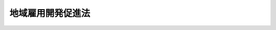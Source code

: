 .. _S62HO023:

==================
地域雇用開発促進法
==================

.. raw:: html
    
    
    <b>地域雇用開発促進法<br>
    （昭和六十二年三月三十一日法律第二十三号）</b><br><br><div align="right">最終改正：平成二三年八月三〇日法律第一〇五号</div><br><a name="0000000000000000000000000000000000000000000000000000000000000000000000000000000"></a>
    <br>
    　<a href="#1000000000001000000000000000000000000000000000000000000000000000000000000000000" target="data">第一章　総則（第一条―第三条）</a>
    <br>
    　<a href="#1000000000002000000000000000000000000000000000000000000000000000000000000000000" target="data">第二章　地域雇用開発指針及び地域雇用開発計画等（第四条―第六条）</a>
    <br>
    　<a href="#1000000000003000000000000000000000000000000000000000000000000000000000000000000" target="data">第三章　雇用開発促進地域に係る地域雇用開発のための措置（第七条―第九条）</a>
    <br>
    　<a href="#1000000000004000000000000000000000000000000000000000000000000000000000000000000" target="data">第四章　自発雇用創造地域に係る地域雇用開発のための措置（第十条―第十四条）</a>
    <br>
    　<a href="#1000000000005000000000000000000000000000000000000000000000000000000000000000000" target="data">第五章　雑則（第十五条―第十九条）</a>
    <br>
    　<a href="#1000000000006000000000000000000000000000000000000000000000000000000000000000000" target="data">第六章　罰則（第二十条―第二十三条）</a>
    <br>
    　<a href="#5000000000000000000000000000000000000000000000000000000000000000000000000000000" target="data">附則</a>
    <br><p>　　　<b><a name="1000000000001000000000000000000000000000000000000000000000000000000000000000000">第一章　総則</a>
    </b>
    </p><p>
    </p><div class="arttitle"><a name="1000000000000000000000000000000000000000000000000100000000000000000000000000000">（目的）</a>
    </div><div class="item"><b>第一条</b>
    <a name="1000000000000000000000000000000000000000000000000100000000001000000000000000000"></a>
    　この法律は、雇用機会が不足している地域内に居住する労働者に関し、当該地域の関係者の自主性及び自立性を尊重しつつ、就職の促進その他の地域雇用開発のための措置を講じ、もつて当該労働者の職業の安定に資することを目的とする。
    </div>
    
    <p>
    </p><div class="arttitle"><a name="1000000000000000000000000000000000000000000000000200000000000000000000000000000">（定義）</a>
    </div><div class="item"><b>第二条</b>
    <a name="1000000000000000000000000000000000000000000000000200000000001000000000000000000"></a>
    　この法律において「地域雇用開発」とは、求職者の総数に比し雇用機会が不足している地域について第三章及び第四章に定める措置を講ずることにより、地域的な雇用構造の改善を図ることをいう。
    </div>
    <div class="item"><b><a name="1000000000000000000000000000000000000000000000000200000000002000000000000000000">２</a>
    </b>
    　この法律において「雇用開発促進地域」とは、次に掲げる要件に該当する地域をいう。
    <div class="number"><b><a name="1000000000000000000000000000000000000000000000000200000000002000000001000000000">一</a>
    </b>
    　自然的経済的社会的条件からみて一体である地域であること。
    </div>
    <div class="number"><b><a name="1000000000000000000000000000000000000000000000000200000000002000000002000000000">二</a>
    </b>
    　その地域内に居住する労働者（十五歳以上の者に限る。）その他の就業の意思及び能力を有する者として厚生労働省令で定める者の総数に対する当該地域内に居住する求職者の数の割合が相当程度に高く、かつ、当該求職者の総数に比し著しく雇用機会が不足しているため、当該求職者がその地域内において就職することが著しく困難な状況にあること。
    </div>
    <div class="number"><b><a name="1000000000000000000000000000000000000000000000000200000000002000000003000000000">三</a>
    </b>
    　前号に該当する状態が相当期間にわたり継続することが見込まれるものとして厚生労働省令で定める状態にあること。
    </div>
    <div class="number"><b><a name="1000000000000000000000000000000000000000000000000200000000002000000004000000000">四</a>
    </b>
    　その地域内に居住する求職者に関し第三章に定める地域雇用開発のための措置を講ずる必要があると認められること。
    </div>
    </div>
    <div class="item"><b><a name="1000000000000000000000000000000000000000000000000200000000003000000000000000000">３</a>
    </b>
    　この法律において「自発雇用創造地域」とは、次に掲げる要件に該当する地域をいう。
    <div class="number"><b><a name="1000000000000000000000000000000000000000000000000200000000003000000001000000000">一</a>
    </b>
    　一又は二以上の市町村（特別区を含む。以下同じ。）の区域であること。
    </div>
    <div class="number"><b><a name="1000000000000000000000000000000000000000000000000200000000003000000002000000000">二</a>
    </b>
    　その地域内に居住する求職者の総数に比し相当程度に雇用機会が不足しているため、当該求職者がその地域内において就職することが困難な状況にあること。
    </div>
    <div class="number"><b><a name="1000000000000000000000000000000000000000000000000200000000003000000003000000000">三</a>
    </b>
    　前号に該当する状態が相当期間にわたり継続することが見込まれるものとして厚生労働省令で定める状態にあること。
    </div>
    <div class="number"><b><a name="1000000000000000000000000000000000000000000000000200000000003000000004000000000">四</a>
    </b>
    　その地域内の市町村、当該地域をその区域に含む都道府県、当該地域の事業主団体その他の地域の関係者が、その地域の特性を生かして重点的に雇用機会の創出を図る事業の分野及び当該分野における創意工夫を生かした雇用機会の創出（以下「雇用の創造」という。）の方策について検討するための協議会を設置しており、かつ、当該市町村が雇用の創造に資する措置を自ら講じ、又は講ずることとしていること。
    </div>
    <div class="number"><b><a name="1000000000000000000000000000000000000000000000000200000000003000000005000000000">五</a>
    </b>
    　その地域内に居住する求職者に関し第四章に定める地域雇用開発のための措置を講ずる必要があると認められること。
    </div>
    </div>
    
    <p>
    </p><div class="arttitle"><a name="1000000000000000000000000000000000000000000000000300000000000000000000000000000">（責務）</a>
    </div><div class="item"><b>第三条</b>
    <a name="1000000000000000000000000000000000000000000000000300000000001000000000000000000"></a>
    　国は事項について定めるものとする。
    </div>
    <div class="item"><b><a name="1000000000000000000000000000000000000000000000000400000000003000000000000000000">３</a>
    </b>
    　厚生労働大臣は、地域雇用開発指針を策定しようとするときは、関係行政機関の長と協議するものとする。
    </div>
    <div class="item"><b><a name="1000000000000000000000000000000000000000000000000400000000004000000000000000000">４</a>
    </b>
    　厚生労働大臣は、地域雇用開発指針を策定したときは、遅滞なく、これを公表するものとする。
    </div>
    <div class="item"><b><a name="1000000000000000000000000000000000000000000000000400000000005000000000000000000">５</a>
    </b>
    　前二項の規定は、地域雇用開発指針の変更について準用する。
    </div>
    
    <p>
    </p><div class="arttitle"><a name="1000000000000000000000000000000000000000000000000500000000000000000000000000000">（地域雇用開発計画）</a>
    </div><div class="item"><b>第五条</b>
    <a name="1000000000000000000000000000000000000000000000000500000000001000000000000000000"></a>
    　都道府県は、地域雇用開発指針に基づき、当該都道府県内の地域であつて雇用開発促進地域に該当すると認められるものについて、当該地域に係る地域雇用開発の促進に関する計画（以下「地域雇用開発計画」という。）を策定し、厚生労働大臣に協議し、その同意を求めることができる。
    </div>
    <div class="item"><b><a name="1000000000000000000000000000000000000000000000000500000000002000000000000000000">２</a>
    </b>
    　地域雇用開発計画においては、次に掲げる事項を定めるものとする。
    <div class="number"><b><a name="1000000000000000000000000000000000000000000000000500000000002000000001000000000">一</a>
    </b>
    　雇用開発促進地域の区域
    </div>
    <div class="number"><b><a name="1000000000000000000000000000000000000000000000000500000000002000000002000000000">二</a>
    </b>
    　雇用開発促進地域の地域雇用開発を促進するための方策に関する事項（当該雇用開発促進地域内において行うべき第七条の規定に基づく助成及び援助に関する事項を含む。） 
    </div>
    <div class="number"><b><a name="1000000000000000000000000000000000000000000000000500000000002000000003000000000">三</a>
    </b>
    　計画期間
    </div>
    </div>
    <div class="item"><b><a name="1000000000000000000000000000000000000000000000000500000000003000000000000000000">３</a>
    </b>
    　地域雇用開発計画においては、前項各号に掲げる事項のほか、次に掲げる事項を定めるよう努めるものとする。
    <div class="number"><b><a name="1000000000000000000000000000000000000000000000000500000000003000000001000000000">一</a>
    </b>
    　雇用開発促進地域における労働力の需給状況その他雇用の動向に関する事項
    </div>
    <div class="number"><b><a name="1000000000000000000000000000000000000000000000000500000000003000000002000000000">二</a>
    </b>
    　雇用開発促進地域の地域雇用開発の目標に関する事項
    </div>
    </div>
    <div class="item"><b><a name="1000000000000000000000000000000000000000000000000500000000004000000000000000000">４</a>
    </b>
    　都道府県知事は、地域雇用開発計画の案を作成するに当たつては、あらかじめ、関係市町村長の意見を聴くものとする。
    </div>
    <div class="item"><b><a name="1000000000000000000000000000000000000000000000000500000000005000000000000000000">５</a>
    </b>
    　厚生労働大臣は、地域雇用開発計画が次の各号のいずれにも該当するものであると認めるときは、その同意をするものとする。
    <div class="number"><b><a name="1000000000000000000000000000000000000000000000000500000000005000000001000000000">一</a>
    </b>
    　その地域雇用開発計画に係る地域が雇用開発促進地域に該当し、かつ、地域雇用開発指針に適合するものであること。
    </div>
    <div class="number"><b><a name="1000000000000000000000000000000000000000000000000500000000005000000002000000000">二</a>
    </b>
    　第二項第二号及び第三号に掲げる事項が地域雇用開発指針に適合するものであること。
    </div>
    <div class="number"><b><a name="1000000000000000000000000000000000000000000000000500000000005000000003000000000">三</a>
    </b>
    　その他地域雇用開発指針に照らして適切なものであること。
    </div>
    </div>
    <div class="item"><b><a name="1000000000000000000000000000000000000000000000000500000%E3%81%AB%E6%8E%B2%E3%81%92%E3%82%8B%E5%8C%BA%E5%9F%9F%E3%82%92%E7%AE%A1%E8%BD%84%E3%81%99%E3%82%8B%E9%83%BD%E9%81%93%E5%BA%9C%E7%9C%8C%E5%8A%B4%E5%83%8D%E5%B1%80%E3%81%AB%E7%BD%AE%E3%81%8B%E3%82%8C%E3%82%8B%E6%94%BF%E4%BB%A4%E3%81%A7%E5%AE%9A%E3%82%81%E3%82%8B%E5%AF%A9%E8%AD%B0%E4%BC%9A%E3%81%AE%E6%84%8F%E8%A6%8B%E3%82%92%E8%81%B4%E3%81%8B%E3%81%AA%E3%81%91%E3%82%8C%E3%81%B0%E3%81%AA%E3%82%89%E3%81%AA%E3%81%84%E3%80%82%0A&lt;/DIV&gt;%0A&lt;DIV%20class=" item><b><a name="1000000000000000000000000000000000000000000000000500000000007000000000000000000">７</a>
    </b>
    　都道府県は、地域雇用開発計画が第五項の規定による同意を得たときは、遅滞なく、これを公表しなければならない。
    </a></b></div>
    <div class="item"><b><a name="1000000000000000000000000000000000000000000000000500000000008000000000000000000">８</a>
    </b>
    　都道府県は、第五項の規定による同意を得た地域雇用開発計画を変更しようとするときは、厚生労働大臣に協議し、その同意を得なければならない。
    </div>
    <div class="item"><b><a name="1000000000000000000000000000000000000000000000000500000000009000000000000000000">９</a>
    </b>
    　第四項から第七項までの規定は、前項の場合について準用する。
    </div>
    
    <p>
    </p><div class="arttitle"><a name="1000000000000000000000000000000000000000000000000600000000000000000000000000000">（地域雇用創造計画）</a>
    </div><div class="item"><b>第六条</b>
    <a name="1000000000000000000000000000000000000000000000000600000000001000000000000000000"></a>
    　市町村は単独で又は共同して、都道府県は当該都道府県の区域内の市町村と共同して、地域雇用開発指針に基づき、当該市町村の区域又は当該都道府県の区域内の市町村の区域であつて、自発雇用創造地域に該当すると認められるものについて、当該区域に係る地域雇用開発の促進に関する計画（以下「地域雇用創造計画」という。）を策定し、厚生労働大臣に協議し、その同意を求めることができる。
    </div>
    <div class="item"><b><a name="1000000000000000000000000000000000000000000000000600000000002000000000000000000">２</a>
    </b>
    　地域雇用創造計画においては、次に掲げる事項を定めるものとする。
    <div class="number"><b><a name="1000000000000000000000000000000000000000000000000600000000002000000001000000000">一</a>
    </b>
    　自発雇用創造地域の区域
    </div>
    <div class="number"><b><a name="1000000000000000000000000000000000000000000000000600000000002000000002000000000">二</a>
    </b>
    　自発雇用創造地域の特性を生かして重点的に雇用機会の創出を図る事業の分野（第十二条第一項において「地域重点分野」という。）に関する事項
    </div>
    <div class="number"><b><a name="1000000000000000000000000000000000000000000000000600000000002000000003000000000">三</a>
    </b>
    　自発雇用創造地域における雇用の創造に資する方策その他当該自発雇用創造地域の地域雇用開発を促進するための方策に関する事項
    </div>
    <div class="number"><b><a name="1000000000000000000000000000000000000000000000000600000000002000000004000000000">四</a>
    </b>
    　計画期間
    </div>
    <div class="number"><b><a name="1000000000000000000000000000000000000000000000000600000000002000000005000000000">五</a>
    </b>
    　第二条第三項第四号に規定する協議会（以下「地域雇用創造協議会」という。）を構成する事業協同組合する。
    </div>
    <div class="item"><b><a name="1000000000000000000000000000000000000000000000000600000000005000000000000000000">５</a>
    </b>
    　厚生労働大臣は、地域雇用創造計画が次の各号のいずれにも該当するものであると認めるときは、その同意をするものとする。
    <div class="number"><b><a name="1000000000000000000000000000000000000000000000000600000000005000000001000000000">一</a>
    </b>
    　その地域雇用創造計画に係る地域が自発雇用創造地域に該当し、かつ、地域雇用開発指針に適合するものであること。
    </div>
    <div class="number"><b><a name="1000000000000000000000000000000000000000000000000600000000005000000002000000000">二</a>
    </b>
    　第二項第二号から第五号までに掲げる事項が地域雇用開発指針に適合するものであること。
    </div>
    <div class="number"><b><a name="1000000000000000000000000000000000000000000000000600000000005000000003000000000">三</a>
    </b>
    　その他地域雇用開発指針に照らして適切なものであること。
    </div>
    </div>
    <div class="item"><b><a name="1000000000000000000000000000000000000000000000000600000000006000000000000000000">６</a>
    </b>
    　厚生労働大臣は、前項の規定による同意をしようとするときは、あらかじめ、関係行政機関の長に協議するとともに、第二項第一号に掲げる区域を管轄する都道府県労働局に置かれる政令で定める審議会の意見を聴かなければならない。
    </div>
    <div class="item"><b><a name="1000000000000000000000000000000000000000000000000600000000007000000000000000000">７</a>
    </b>
    　市町村又は都道府県は、地域雇用創造計画が第五項の規定による同意を得たときは、遅滞なく、これを公表しなければならない。
    </div>
    <div class="item"><b><a name="1000000000000000000000000000000000000000000000000600000000008000000000000000000">８</a>
    </b>
    　市町村又は都道府県は、第五項の規定による同意を得た地域雇用創造計画を変更しようとするときは、厚生労働大臣に協議し、その同意を得なければならない。
    </div>
    <div class="item"><b><a name="1000000000000000000000000000000000000000000000000600000000009000000000000000000">９</a>
    </b>
    　第四項から第七項までの規定は、前項の場合について準用する。
    </div>
    
    
    <p>　　　<b><a name="1000000000003000000000000000000000000000000000000000000000000000000000000000000">第三章　雇用開発促進地域に係る地域雇用開発のための措置</a>
    </b>
    </p><p>
    </p><div class="arttitle"><a name="1000000000000000000000000000000000000000000000000700000000000000000000000000000">（地域雇用開発のための助成及び援助）</a>
    </div><div class="item"><b>第七条</b>
    <a name="1000000000000000000000000000000000000000000000000700000000001000000000000000000"></a>
    　政府は、第五条第五項の規定による同意を得た地域雇用開発計画（同条第八項の規定による変更の同意があつたときは、その変更後のもの。以下この条において同じ。）に係る雇用開発促進地域（以下「同意雇用開発促進地域」という。）における地域雇用開発を促進するため、当該地域雇用開発計画で定められた同意雇用開発促進地域内において行うべき助成及び援助に関する事項の内容に応じ、当該同意雇用開発促進地域内において事業所を設置し、又は整備して当該同意雇用開発促進地域内に居住する求職者を雇い入れる事業主、当該雇い入れた者について職業に必要な技能及びこれに関する知識を習得させるための教育訓練を実施する事業主その他の厚生労働省令で定める事業主に対して、<a href="/cgi-bin/idxrefer.cgi?H_FILE=%8f%ba%8e%6c%8b%e3%96%40%88%ea%88%ea%98%5a&amp;REF_NAME=%8c%d9%97%70%95%db%8c%af%96%40&amp;ANCHOR_F=&amp;ANCHOR_T=" target="inyo">雇用保険法</a>
    （昭和四十九年法律第百十六号）<a href="/cgi-bin/idxrefer.cgi?H_FILE=%8f%ba%8e%6c%8b%e3%96%40%88%ea%88%ea%98%5a&amp;REF_NAME=%91%e6%98%5a%8f%5c%93%f1%8f%f0&amp;ANCHOR_F=1000000000000000000000000000000000000000000000006200000000000000000000000000000&amp;ANCHOR_T=1000000000000000000000000000000000000000000000006200000000000000000000000000000#1000000000000000000000000000000000000000000000006200000000000000000000000000000" target="inyo">第六十二条</a>
    の雇用安定事業又は<a href="/cgi-bin/idxrefer.cgi?H_FILE=%8f%ba%8e%6c%8b%e3%96%40%88%ea%88%ea%98%5a&amp;REF_NAME=%93%af%96%40%91%e6%98%5a%8f%5c%8e%4f%8f%f0&amp;ANCHOR_F=1000000000000000000000000000000000000000000000006300000000000000000000000000000&amp;ANCHOR_T=1000000000000000000000000000000000000000000000006300000000000000000000000000000#1000000000000000000000000000000000000000000000006300000000000000000000000000000" target="inyo">同法第六十三条</a>
    の能力開発事業として、必要な助成及び援助を行うものとする。
    </div>
    
    <p>
    </p><div class="arttitle"><a name="1000000000000000000000000000000000000000000000000800000000000000000000000000000">（職業訓練の実施）</a>
    </div><div class="item"><b>第八条</b>
    <a name="1000000000000000000000000000000000000000000000000800000000001000000000000000000"></a>
    　国及び独立行政法人高齢・障害・求職者雇用支援機構は、同意雇用開発促進地域内に居住する求職者に対して迅速かつ効果的な職業訓練を実施するため、訓練時期、訓練期間、職業訓練に係る職種、委託訓練等について特別の措置を講ずるものとする。
    </div>
    <div class="item"><b><a name="1000000000000000000000000000000000000000000000000800000000002000000000000000000">２</a>
    </b>
    　国は、都道府県が前項の措置に相当する措置を講ずることを奨励するため、当該措置を講ずる都道府県に対して、必要な助成及び援助を行うように努めるものとする。
    </div>
    
    <p>
    </p><div class="arttitle"><a name="1000000000000000000000000000000000000000000000000900000000000000000000000000000">（職業紹介等の実施）</a>
    </div><div class="item"><b>第九条</b>
    <a name="1000000000000000000000000000000000000000000000000900000000001000000000000000000"></a>
    　公共職業安定所は、同意雇用開発促進地域内に居住する求職者の速やかな就職を容易にするため、雇用情報の提供、求人の開拓、職業指導及び就職のあつせんを行う等必要な措置を講ずるものとする。
    </div>
    
    
    <p>　　　<b><a name="1000000000004000000000000000000000000000000000000000000000000000000000000000000">第四章　自発雇用創造地域に係る地域雇用開発のための措置</a>
    </b>
    </p><p>
    </p><div class="arttitle"><a name="1000000000000000000000000000000000000000000000001000000000000000000000000000000">（地域雇用開発のための事業）</a>
    </div><div class="item"><b>第十条</b>
    <a name="1000000000000000000000000000000000000000000000001000000000001000000000000000000"></a>
    　政府は、第六条第五項の規定による同意を得た地域雇用創造計画（同条第八項の規定による変更の同意があつたときは、その変更後のもの。以下「同意地域雇用創造計画」という。）に係る自発雇用創造地域（以下「同意自発雇用創造地域」という。）における地域雇用開発を促進するため、当該同意地域雇用創造計画に係る地域雇用創造協議会からの提案に係る事業が当該同意自発雇用創造地域内に居住する求職者に対する当該同意自発雇用創造地域内に所在する事業所に係る求人に関する情報の提供又は就職に必要な知識及び技能を習得させるための講習の実施その他の厚生労働省令で定める事業に該当する場合であつて、厚生労働大臣が当該同意自発雇用創造地域における雇用の創造に資するために適当であると認めるものであるときは、当該事業を<a href="/cgi-bin/idxrefer.cgi?H_FILE=%8f%ba%8e%6c%8b%e3%96%40%88%ea%88%ea%98%5a&amp;REF_NAME=%8c%d9%97%70%95%db%8c%af%96%40%91%e6%98%5a%8f%5c%93%f1%8f%f0&amp;ANCHOR_F=1000000000000000000000000000000000000000000000006200000000000000000000000000000&amp;ANCHOR_T=1000000000000000000000000000000000000000000000006200000000000000000000000000000#1000000000000000000000000000000000000000000000006200000000000000000000000000000" target="inyo">雇用保険法第六十二条</a>
    の雇用安定事業又は<a href="/cgi-bin/idxrefer.cgi?H_FILE=%8f%ba%8e%6c%8b%e3%96%40%88%ea%88%ea%98%5a&amp;REF_NAME=%93%af%96%40%91%e6%98%5a%8f%5c%8e%4f%8f%f0&amp;ANCHOR_F=1000000000000000000000000000000000000000000000006300000000000000000000000000000&amp;ANCHOR_T=1000000000000000000000000000000000000000000000006300000000000000000000000000000#1000000000000000000000000000000000000000000000006300000000000000000000000000000" target="inyo">同法第六十三条</a>
    の能力開発事業として行うものとする。
    </div>
    <div class="item"><b><a name="1000000000000000000000000000000000000000000000001000000000002000000000000000000">２</a>
    </b>
    　政府は、厚生労働省令で定めるところにより、前項に規定する事業の全部又は一部を当該地域雇用創造協議会又は当該同意自発雇用創造地域において雇用の創造に資する事業を行う団体（当該地域雇用創造協議会の提案に係る団体であつて、厚生労働省令で定める要件に該当するものに限る。）に委託することができる。
    </div>
    
    <p>
    </p><div class="arttitle"><a name="1000000000000000000000000000000000000000000000001100000000000000000000000000000">（準用）</a>
    </div><div class="item"><b>第十一条</b>
    <a name="1000000000000000000000000000000000000000000000001100000000001000000000000000000"></a>
    　第八条及び第九条の規定は、同意自発雇用創造地域内に居住する求職者について準用する。
    </div>
    
    <p>
    </p><div class="arttitle"><a name="1000000000000000000000000000000000000000000000001200000000000000000000000000000">（委託募集の特例）</a>
    </div><div class="item"><b>第十二条</b>
    <a name="1000000000000000000000000000000000000000000000001200000000001000000000000000000"></a>
    　地域中小企業団体の構成員である中小企業者が、当該地域中小企業団体をして当該同意自発雇用創造地域における地域重点分野に属する事業に係る職業に必要な高度の技能及びこれに関する知識を有する労働者の募集を行わせようとする場合において、当該地域中小企業団体が同意地域雇用創造計画に従つて当該募集に従事しようとするときは、<a href="/cgi-bin/idxrefer.cgi?H_FILE=%8f%ba%93%f1%93%f1%96%40%88%ea%8e%6c%88%ea&amp;REF_NAME=%90%45%8b%c6%88%c0%92%e8%96%40&amp;ANCHOR_F=&amp;ANCHOR_T=" target="inyo">職業安定法</a>
    （昭和二十二年法律第百四十一号）<a href="/cgi-bin/idxrefer.cgi?H_FILE=%8f%ba%93%f1%93%f1%96%40%88%ea%8e%6c%88%ea&amp;REF_NAME=%91%e6%8e%4f%8f%5c%98%5a%8f%f0%91%e6%88%ea%8d%80&amp;ANCHOR_F=1000000000000000000000000000000000000000000000003600000000001000000000000000000&amp;ANCHOR_T=1000000000000000000000000000000000000000000000003600000000001000000000000000000#1000000000000000000000000000000000000000000000003600000000001000000000000000000" target="inyo">第三十六条第一項</a>
    及び<a href="/cgi-bin/idxrefer.cgi?H_FILE=%8f%ba%93%f1%93%f1%96%40%88%ea%8e%6c%88%ea&amp;REF_NAME=%91%e6%8e%4f%8d%80&amp;ANCHOR_F=1000000000000000000000000000000000000000000000003600000000003000000000000000000&amp;ANCHOR_T=1000000000000000000000000000000000000000000000003600000000003000000000000000000#1000000000000000000000000000000000000000000000003600000000003000000000000000000" target="inyo">第三項</a>
    の規定は、当該構成員である中小企業者については、適用しない。
    </div>
    <div class="item"><b><a name="1000000000000000000000000000000000000000000000001200000000002000000000000000000">２</a>
    </b>
    　この条及び次条において、次の各号に掲げる用語の意義は、当該各号に定めるところによる。
    <div class="number"><b><a name="1000000000000000000000000000000000000000000000001200000000002000000001000000000">一</a>
    </b>
    　中小企業者　<a href="/cgi-bin/idxrefer.cgi?H_FILE=%95%bd%8e%4f%96%40%8c%dc%8e%b5&amp;REF_NAME=%92%86%8f%ac%8a%e9%8b%c6%82%c9%82%a8%82%af%82%e9%98%4a%93%ad%97%cd%82%cc%8a%6d%95%db%8b%79%82%d1%97%c7%8d%44%82%c8%8c%d9%97%70%82%cc%8b%40%89%ef%82%cc%91%6e%8f%6f%82%cc%82%bd%82%df%82%cc%8c%d9%97%70%8a%c7%97%9d%82%cc%89%fc%91%50%82%cc%91%a3%90%69%82%c9%8a%d6%82%b7%82%e9%96%40%97%a5&amp;ANCHOR_F=&amp;ANCHOR_T=" target="inyo">中小企業における労働力の確保及び良好な雇用の機会の創出のための雇用管理の改善の促進に関する法律</a>
    （平成三年法律第五十七号）<a href="/cgi-bin/idxrefer.cgi?H_FILE=%95%bd%8e%4f%96%40%8c%dc%8e%b5&amp;REF_NAME=%91%e6%93%f1%8f%f0%91%e6%88%ea%8d%80&amp;ANCHOR_F=1000000000000000000000000000000000000000000000000200000000001000000000000000000&amp;ANCHOR_T=1000000000000000000000000000000000000000000000000200000000001000000000000000000#1000000000000000000000000000000000000000000000000200000000001000000000000000000" target="inyo">第二条第一項</a>
    に規定する中小企業者をいう。
    </div>
    <div class="number"><b><a name="1000000000000000000000000000000000000000000000001200000000002000000002000000000">二</a>
    </b>
    　地域中小企業団体　地域雇用創造協議会を構成する事業協同組合等であつて、第六条第二項第五号の規定により同意地域雇用創造計画で定められたものをいう。
    </div>
    </div>
    <div class="item"><b><a name="1000000000000000000000000000000000000000000000001200000000003000000000000000000">３</a>
    </b>
    　第一項の地域中小企業団体は、当該募集に従事しようとするときは、厚生労働省令で定めるところにより、募集時期、募集人員、募集地域その他の労働者の募集に関する事項で厚生労働省令で定めるものを厚生労働大臣に届け出なければならない。
    </div>
    <div class="item"><b><a name="1000000000000000000000000000000000000000000000001200000000004000000000000000000">４</a>
    </b>
    　<a href="/cgi-bin/idxrefer.cgi?H_FILE=%8f%ba%93%f1%93%f1%96%40%88%ea%8e%6c%88%ea&amp;REF_NAME=%90%45%8b%c6%88%c0%92%e8%96%40%91%e6%8e%4f%8f%5c%8e%b5%8f%f0%91%e6%93%f1%8d%80&amp;ANCHOR_F=1000000000000000000000000000000000000000000000003700000000002000000000000000000&amp;ANCHOR_T=1000000000000000000000000000000000000000000000003700000000002000000000000000000#1000000000000000000000000000000000000000000000003700000000002000000000000000000" target="inyo">職業安定法第三十七条第二項</a>
    の規定は前項の規定による届出があつた場合について、<a href="/cgi-bin/idxrefer.cgi?H_FILE=%8f%ba%93%f1%93%f1%96%40%88%ea%8e%6c%88%ea&amp;REF_NAME=%93%af%96%40%91%e6%8c%dc%8f%f0%82%cc%8e%4f%91%e6%88%ea%8d%80&amp;ANCHOR_F=1000000000000000000000000000000000000000000000000500300000001000000000000000000&amp;ANCHOR_T=1000000000000000000000000000000000000000000000000500300000001000000000000000000#1000000000000000000000000000000000000000000000000500300000001000000000000000000" target="inyo">同法第五条の三第一項</a>
    及び<a href="/cgi-bin/idxrefer.cgi?H_FILE=%8f%ba%93%f1%93%f1%96%40%88%ea%8e%6c%88%ea&amp;REF_NAME=%91%e6%8e%4f%8d%80&amp;ANCHOR_F=1000000000000000000000000000000000000000000000000500300000003000000000000000000&amp;ANCHOR_T=1000000000000000000000000000000000000000000000000500300000003000000000000000000#1000000000000000000000000000000000000000000000000500300000003000000000000000000" target="inyo">第三項</a>
    、第五条の四、第三十九条、第四十一条第二項、第四十八条の三、第四十八条の四、第五十条第一項及び第二項並びに第五十一条の二の規定は前項の規定による届出をして労働者の募集に従事する者について、<a href="/cgi-bin/idxrefer.cgi?H_FILE=%8f%ba%93%f1%93%f1%96%40%88%ea%8e%6c%88%ea&amp;REF_NAME=%93%af%96%40%91%e6%8e%6c%8f%5c%8f%f0&amp;ANCHOR_F=1000000000000000000000000000000000000000000000004000000000000000000000000000000&amp;ANCHOR_T=1000000000000000000000000000000000000000000000004000000000000000000000000000000#1000000000000000000000000000000000000000000000004000000000000000000000000000000" target="inyo">同法第四十条</a>
    の規定は同項の規定による届出をして労働者の募集に従事する者に対する報酬の供与について、<a href="/cgi-bin/idxrefer.cgi?H_FILE=%8f%ba%93%f1%93%f1%96%40%88%ea%8e%6c%88%ea&amp;REF_NAME=%93%af%96%40%91%e6%8c%dc%8f%5c%8f%f0%91%e6%8e%4f%8d%80&amp;ANCHOR_F=1000000000000000000000000000000000000000000000005000000000003000000000000000000&amp;ANCHOR_T=1000000000000000000000000000000000000000000000005000000000003000000000000000000#1000000000000000000000000000000000000000000000005000000000003000000000000000000" target="inyo">同法第五十条第三項</a>
    及び<a href="/cgi-bin/idxrefer.cgi?H_FILE=%8f%ba%93%f1%93%f1%96%40%88%ea%8e%6c%88%ea&amp;REF_NAME=%91%e6%8e%6c%8d%80&amp;ANCHOR_F=1000000000000000000000000000000000000000000000005000000000004000000000000000000&amp;ANCHOR_T=1000000000000000000000000000000000000000000000005000000000004000000000000000000#1000000000000000000000000000000000000000000000005000000000004000000000000000000" target="inyo">第四項</a>
    の規定は<a href="/cgi-bin/idxrefer.cgi?H_FILE=%8f%ba%93%f1%93%f1%96%40%88%ea%8e%6c%88%ea&amp;REF_NAME=%82%b1%82%cc%8d%80&amp;ANCHOR_F=1000000000000000000000000000000000000000000000005000000000004000000000000000000&amp;ANCHOR_T=1000000000000000000000000000000000000000000000005000000000004000000000000000000#1000000000000000000000000000000000000000000000005000000000004000000000000000000" target="inyo">この項</a>
    において準用する<a href="/cgi-bin/idxrefer.cgi?H_FILE=%8f%ba%93%f1%93%f1%96%40%88%ea%8e%6c%88%ea&amp;REF_NAME=%93%af%8f%f0%91%e6%93%f1%8d%80&amp;ANCHOR_F=1000000000000000000000000000000000000000000000005000000000002000000000000000000&amp;ANCHOR_T=1000000000000000000000000000000000000000000000005000000000002000000000000000000#1000000000000000000000000000000000000000000000005000000000002000000000000000000" target="inyo">同条第二項</a>
    に規定する職権を行う場合について準用する。この場合において、<a href="/cgi-bin/idxrefer.cgi?H_FILE=%8f%ba%93%f1%93%f1%96%40%88%ea%8e%6c%88%ea&amp;REF_NAME=%93%af%96%40%91%e6%8e%4f%8f%5c%8e%b5%8f%f0%91%e6%93%f1%8d%80&amp;ANCHOR_F=1000000000000000000000000000000000000000000000003700000000002000000000000000000&amp;ANCHOR_T=1000000000000000000000000000000000000000000000003700000000002000000000000000000#1000000000000000000000000000000000000000000000003700000000002000000000000000000" target="inyo">同法第三十七条第二項</a>
    中「労働者の募集を行おうとする者」とあるのは「地域雇用開発促進法第十二条第三項の規定による届出をして労働者の募集に従事しようとする者」と、同法第四十一条第二項中「当該労働者の募集の業務の廃止を命じ、又は期間」とあるのは「期間」と読み替えるものとする。
    </div>
    <div class="item"><b><a name="1000000000000000000000000000000000000000000000001200000000005000000000000000000">５</a>
    </b>
    　<a href="/cgi-bin/idxrefer.cgi?H_FILE=%8f%ba%93%f1%93%f1%96%40%88%ea%8e%6c%88%ea&amp;REF_NAME=%90%45%8b%c6%88%c0%92%e8%96%40%91%e6%8e%4f%8f%5c%98%5a%8f%f0%91%e6%93%f1%8d%80&amp;ANCHOR_F=1000000000000000000000000000000000000000000000003600000000002000000000000000000&amp;ANCHOR_T=1000000000000000000000000000000000000000000000003600000000002000000000000000000#1000000000000000000000000000000000000000000000003600000000002000000000000000000" target="inyo">職業安定法第三十六条第二項</a>
    及び<a href="/cgi-bin/idxrefer.cgi?H_FILE=%8f%ba%93%f1%93%f1%96%40%88%ea%8e%6c%88%ea&amp;REF_NAME=%91%e6%8e%6c%8f%5c%93%f1%8f%f0%82%cc%93%f1&amp;ANCHOR_F=1000000000000000000000000000000000000000000000004200200000000000000000000000000&amp;ANCHOR_T=1000000000000000000000000000000000000000000000004200200000000000000000000000000#1000000000000000000000000000000000000000000000004200200000000000000000000000000" target="inyo">第四十二条の二</a>
    の規定の適用については、<a href="/cgi-bin/idxrefer.cgi?H_FILE=%8f%ba%93%f1%93%f1%96%40%88%ea%8e%6c%88%ea&amp;REF_NAME=%93%af%8d%80&amp;ANCHOR_F=1000000000000000000000000000000000000000000000003600000000002000000000000000000&amp;ANCHOR_T=1000000000000000000000000000000000000000000000003600000000002000000000000000000#1000000000000000000000000000000000000000000000003600000000002000000000000000000" target="inyo">同項</a>
    中「前項の」とあるのは「被用者以外の者をして労働者の募集に従事させようとする者がその被用者以外の者に与えようとする」と、<a href="/cgi-bin/idxrefer.cgi?H_FILE=%8f%ba%93%f1%93%f1%96%40%88%ea%8e%6c%88%ea&amp;REF_NAME=%93%af%8f%f0&amp;ANCHOR_F=1000000000000000000000000000000000000000000000004200200000000000000000000000000&amp;ANCHOR_T=1000000000000000000000000000000000000000000000004200200000000000000000000000000#1000000000000000000000000000000000000000000000004200200000000000000000000000000" target="inyo">同条</a>
    中「<a href="/cgi-bin/idxrefer.cgi?H_FILE=%8f%ba%93%f1%93%f1%96%40%88%ea%8e%6c%88%ea&amp;REF_NAME=%91%e6%8e%4f%8f%5c%8b%e3%8f%f0&amp;ANCHOR_F=1000000000000000000000000000000000000000000000003900000000000000000000000000000&amp;ANCHOR_T=1000000000000000000000000000000000000000000000003900000000000000000000000000000#1000000000000000000000000000000000000000000000003900000000000000000000000000000" target="inyo">第三十九条</a>
    に規定する募集受託者」とあるのは「地域雇用開発促進法第十二条第三項の規定による届出をして労働者の募集に従事する者」と、「同項に」とあるのは「次項に」とする。
    </div>
    
    <p>
    </p><div class="item"><b><a name="1000000000000000000000000000000000000000000000001300000000000000000000000000000">第十三条</a>
    </b>
    <a name="1000000000000000000000000000000000000000000000001300000000001000000000000000000"></a>
    　公共職業安定所は、前条第三項の規定により労働者の募集に従事する地域中小企業団体に対して、雇用情報、職業に関する調査研究の成果等を提供し、かつ、これに基づき当該募集の内容又は方法について指導することにより、当該募集の効果的かつ適切な実施の促進に努めなければならない。
    </div>
    
    <p>
    </p><div class="arttitle"><a name="1000000000000000000000000000000000000000000000001400000000000000000000000000000">（地域再生に係る措置との総合的な実施）</a>
    </div><div class="item"><b>第十四条</b>
    <a name="1000000000000000000000000000000000000000000000001400000000001000000000000000000"></a>
    　国は、この章に定める措置と別に講ぜられる地域の活力の再生を推進するための措置とを総合的かつ効果的に講ずるよう努めるものとする。
    </div>
    
    
    <p>　　　<b><a name="1000000000005000000000000000000000000000000000000000000000000000000000000000000">第五章　雑則</a>
    </b>
    </p><p>
    </p><div class="arttitle"><a name="1000000000000000000000000000000000000000000000001500000000000000000000000000000">（産業集積の形成及び活性化に係る措置等との総合的な実施）</a>
    </div><div class="item"><b>第十五条</b>
    <a name="1000000000000000000000000000000000000000000000001500000000001000000000000000000"></a>
    　国は、この法律に定める措置と別に講ぜられる地域における産業集積の形成及び活性化を促進するための措置その他の地域の活性化に資する措置とを総合的かつ効果的に講ずるよう努めるものとする。
    </div>
    
    <p>
    </p><div class="arttitle"><a name="1000000000000000000000000000000000000000000000001600000000000000000000000000000">（協力）</a>
    </div><div class="item"><b>第十六条</b>
    <a name="1000000000000000000000000000000000000000000000001600000000001000000000000000000"></a>
    　公共職業安定所、都道府県、市町村及び独立行政法人高齢・障害・求職者雇用支援機構は、同意雇用開発促進地域及び同意自発雇用創造地域における地域雇用開発の促進に必要な施策が円滑かつ効果的に実施されるよう、相互に連携を図りながら協力しなければならない。
    </div>
    
    <p>
    </p><div class="arttitle"><a name="1000000000000000000000000000000000000000000000001700000000000000000000000000000">（地方公共団体への援助）</a>
    </div><div class="item"><b>第十七条</b>
    <a name="1000000000000000000000000000000000000000000000001700000000001000000000000000000"></a>
    　国は、地域雇用開発計画又は地域雇用創造計画を策定しようとし、又は策定した都道府県又は市町村に対し、雇用開発促進地域又は自発雇用創造地域における地域雇用開発を促進するための措置に関し必要な情報提供、助言その他の援助を行うように努めなければならない。
    </div>
    <div class="item"><b><a name="1000000000000000000000000000000000000000000000001700000000002000000000000000000">２</a>
    </b>
    　都道府県は、地域雇用創造計画を策定しようとし、又は策定した市町村に対し、自発雇用創造地域における地域雇用開発を促進するための措置に関し必要な情報提供、助言その他の援助を行うことができる。
    </div>
    
    <p>
    </p><div class="arttitle"><a name="1000000000000000000000000000000000000000000000001800000000000000000000000000000">（船員となろうとする者に関する特例）</a>
    </div><div class="item"><b>第十八条</b>
    <a name="1000000000000000000000000000000000000000000000001800000000001000000000000000000"></a>
    　<a href="/cgi-bin/idxrefer.cgi?H_FILE=%8f%ba%93%f1%8e%4f%96%40%88%ea%8e%4f%81%5a&amp;REF_NAME=%91%44%88%f5%90%45%8b%c6%88%c0%92%e8%96%40&amp;ANCHOR_F=&amp;ANCHOR_T=" target="inyo">船員職業安定法</a>
    （昭和二十三年法律第百三十号）<a href="/cgi-bin/idxrefer.cgi?H_FILE=%8f%ba%93%f1%8e%4f%96%40%88%ea%8e%4f%81%5a&amp;REF_NAME=%91%e6%98%5a%8f%f0%91%e6%88%ea%8d%80&amp;ANCHOR_F=1000000000000000000000000000000000000000000000000600000000001000000000000000000&amp;ANCHOR_T=1000000000000000000000000000000000000000000000000600000000001000000000000000000#1000000000000000000000000000000000000000000000000600000000001000000000000000000" target="inyo">第六条第一項</a>
    に規定する船員（以下「船員」という。）となろうとする者に関しては、第四条第一項並びに同条第三項及び第四項（これらの規定を同条第五項において準用する場合を含む。）中「厚生労働大臣」とあるのは「国土交通大臣」と、第九条（第十一条において準用する場合を含む。）中「公共職業安定所」とあるのは「地方運輸局（運輸監理部を含む。）」と、第十六条中「公共職業安定所、都道府県、市町村及び独立行政法人高齢・障害・求職者雇用支援機構」とあるのは「地方運輸局（運輸監理部を含む。）、都道府県及び市町村」とする。
    </div>
    <div class="item"><b><a name="1000000000000000000000000000000000000000000000001800000000002000000000000000000">２</a>
    </b>
    　その地域内に居住する求職者のうち、船員となろうとする者の占める割合が相当程度のものである地域に係る地域雇用開発計画及び地域雇用創造計画については、第五条第一項並びに同条第五項及び第六項（これらの規定を同条第九項において準用する場合を含む。）並びに第八項並びに第六条第一項並びに同条第五項及び第六項（これらの規定を同条第九項において準用する場合を含む。）並びに第八項中「厚生労働大臣」とあるのは、「厚生労働大臣及び国土交通大臣」とする。
    </div>
    
    <p>
    </p><div class="arttitle"><a name="1000000000000000000000000000000000000000000000001900000000000000000000000000000">（権限の委任）</a>
    </div><div class="item"><b>第十九条</b>
    <a name="1000000000000000000000000000000000000000000000001900000000001000000000000000000"></a>
    　この法律に定める厚生労働大臣の権限は、厚生労働省令で定めるところにより、その一部を都道府県労働局長に委任することができる。
    </div>
    <div class="item"><b><a name="1000000000000000000000000000000000000000000000001900000000002000000000000000000">２</a>
    </b>
    　前項の規定により都道府県労働局長に委任された権限は、厚生労働省令で定めるところにより、公共職業安定所長に委任することができる。
    </div>
    <div class="item"><b><a name="1000000000000000000000000000000000000000000000001900000000003000000000000000000">３</a>
    </b>
    　この法律に定める国土交通大臣の権限は、国土交通省令で定めるところにより、その一部を地方運輸局長（運輸監理部長を含む。）に委任することができる。
    </div>
    
    
    <p>　　　<b><a name="1000000000006000000000000000000000000000000000000000000000000000000000000000000">第六章　罰則</a>
    </b>
    </p><p>
    </p><div class="item"><b><a name="1000000000000000000000000000000000000000000000002000000000000000000000000000000">第二十条</a>
    </b>
    <a name="1000000000000000000000000000000000000000000000002000000000001000000000000000000"></a>
    　第十二条第四項において準用する<a href="/cgi-bin/idxrefer.cgi?H_FILE=%8f%ba%93%f1%93%f1%96%40%88%ea%8e%6c%88%ea&amp;REF_NAME=%90%45%8b%c6%88%c0%92%e8%96%40%91%e6%8e%6c%8f%5c%88%ea%8f%f0%91%e6%93%f1%8d%80&amp;ANCHOR_F=1000000000000000000000000000000000000000000000004100000000002000000000000000000&amp;ANCHOR_T=1000000000000000000000000000000000000000000000004100000000002000000000000000000#1000000000000000000000000000000000000000000000004100000000002000000000000000000" target="inyo">職業安定法第四十一条第二項</a>
    の規定による業務の停止の命令に違反して、労働者の募集に従事した者は、一年以下の懲役又は百万円以下の罰金に処する。
    </div>
    
    <p>
    </p><div class="item"><b><a name="1000000000000000000000000000000000000000000000002100000000000000000000000000000">第二十一条</a>
    </b>
    <a name="1000000000000000000000000000000000000000000000002100000000001000000000000000000"></a>
    　次の各号のいずれかに該当する者は、六月以下の懲役又は三十万円以下の罰金に処する。
    <div class="number"><b><a name="1000000000000000000000000000000000000000000000002100000000001000000001000000000">一</a>
    </b>
    　第十二条第三項の規定による届出をしないで、労働者の募集に従事した者
    </div>
    <div class="number"><b><a name="1000000000000000000000000000000000000000000000002100000000001000000002000000000">二</a>
    </b>
    　第十二条第四項において準用する<a href="/cgi-bin/idxrefer.cgi?H_FILE=%8f%ba%93%f1%93%f1%96%40%88%ea%8e%6c%88%ea&amp;REF_NAME=%90%45%8b%c6%88%c0%92%e8%96%40%91%e6%8e%4f%8f%5c%8e%b5%8f%f0%91%e6%93%f1%8d%80&amp;ANCHOR_F=1000000000000000000000000000000000000000000000003700000000002000000000000000000&amp;ANCHOR_T=1000000000000000000000000000000000000000000000003700000000002000000000000000000#1000000000000000000000000000000000000000000000003700000000002000000000000000000" target="inyo">職業安定法第三十七条第二項</a>
    の規定による指示に従わなかつた者
    </div>
    <div class="number"><b><a name="1000000000000000000000000000000000000000000000002100000000001000000003000000000">三</a>
    </b>
    　第十二条第四項において準用する<a href="/cgi-bin/idxrefer.cgi?H_FILE=%8f%ba%93%f1%93%f1%96%40%88%ea%8e%6c%88%ea&amp;REF_NAME=%90%45%8b%c6%88%c0%92%e8%96%40%91%e6%8e%4f%8f%5c%8b%e3%8f%f0&amp;ANCHOR_F=1000000000000000000000000000000000000000000000003900000000000000000000000000000&amp;ANCHOR_T=1000000000000000000000000000000000000000000000003900000000000000000000000000000#1000000000000000000000000000000000000000000000003900000000000000000000000000000" target="inyo">職業安定法第三十九条</a>
    又は<a href="/cgi-bin/idxrefer.cgi?H_FILE=%8f%ba%93%f1%93%f1%96%40%88%ea%8e%6c%88%ea&amp;REF_NAME=%91%e6%8e%6c%8f%5c%8f%f0&amp;ANCHOR_F=1000000000000000000000000000000000000000000000004000000000000000000000000000000&amp;ANCHOR_T=1000000000000000000000000000000000000000000000004000000000000000000000000000000#1000000000000000000000000000000000000000000000004000000000000000000000000000000" target="inyo">第四十条</a>
    の規定に違反した者
    </div>
    </div>
    
    <p>
    </p><div class="item"><b><a name="1000000000000000000000000000000000000000000000002200000000000000000000000000000">第二十二条</a>
    </b>
    <a name="1000000000000000000000000000000000000000000000002200000000001000000000000000000"></a>
    　次の各号のいずれかに該当する者は、三十万円以下の罰金に処する。
    <div class="number"><b><a name="1000000000000000000000000000000000000000000000002200000000001000000001000000000">一</a>
    </b>
    　第十二条第四項において準用する<a href="/cgi-bin/idxrefer.cgi?H_FILE=%8f%ba%93%f1%93%f1%96%40%88%ea%8e%6c%88%ea&amp;REF_NAME=%90%45%8b%c6%88%c0%92%e8%96%40%91%e6%8c%dc%8f%5c%8f%f0%91%e6%88%ea%8d%80&amp;ANCHOR_F=1000000000000000000000000000000000000000000000005000000000001000000000000000000&amp;ANCHOR_T=1000000000000000000000000000000000000000000000005000000000001000000000000000000#1000000000000000000000000000000000000000000000005000000000001000000000000000000" target="inyo">職業安定法第五十条第一項</a>
    の規定による報告をせず、又は虚偽の報告をした者
    </div>
    <div class="number"><b><a name="1000000000000000000000000000000000000000000000002200000000001000000002000000000">二</a>
    </b>
    　第十二条第四項において準用する<a href="/cgi-bin/idxrefer.cgi?H_FILE=%8f%ba%93%f1%93%f1%96%40%88%ea%8e%6c%88%ea&amp;REF_NAME=%90%45%8b%c6%88%c0%92%e8%96%40%91%e6%8c%dc%8f%5c%8f%f0%91%e6%93%f1%8d%80&amp;ANCHOR_F=1000000000000000000000000000000000000000000000005000000000002000000000000000000&amp;ANCHOR_T=1000000000000000000000000000000000000000000000005000000000002000000000000000000#1000000000000000000000000000000000000000000000005000000000002000000000000000000" target="inyo">職業安定法第五十条第二項</a>
    の規定による立入り若しくは検査を拒み、妨げ、若しくは忌避し、又は質問に対して答弁をせず、若しくは虚偽の陳述をした者
    </div>
    </div>
    
    <p>
    </p><div class="item"><b><a name="1000000000000000000000000000000000000000000000002300000000000000000000000000000">第二十三条</a>
    </b>
    <a name="1000000000000000000000000000000000000000000000002300000000001000000000000000000"></a>
    　法人の代表者又は法人若しくは人の代理人、使用人その他の従業者が、その法人又は人の業務に関して、前三条の違反行為をしたときは、行為者を罰するほか、その法人又は人に対しても各本条の罰金刑を科する。
    </div>
    
    
    
    <br><a name="5000000000000000000000000000000000000000000000000000000000000000000000000000000"></a>
    　　　<a name="5000000001000000000000000000000000000000000000000000000000000000000000000000000"><b>附　則</b></a>
    <br><p>
    　この法律は、昭和六十二年四月一日から施行する。
    </p></div>
    
    <br>　　　<a name="5000000002000000000000000000000000000000000000000000000000000000000000000000000"><b>附　則　（平成元年六月二八日法律第三六号）　抄</b></a>
    <br><p>
    </p><div class="arttitle">（施行期日）</div>
    <div class="item"><b>第一条</b>
    　この法律は、平成元年十月一日から施行する。ただし、第一条中雇用保険法の目次の改正規定（「第六十一条の二」を「第六十二条」に改める部分に限る。）、同法第一条、第三条及び第六十一条の二第一項の改正規定、同法第六十二条を削り、同法第六十一条の二を同法第六十二条とする改正規定、同法第六十五条、第六十六条第三項第三号及び第五項第一号ロ並びに第六十八条第二項の改正規定、第二条の規定並びに附則第三条、第四条及び第七条から第十一条までの規定は、公布の日から施行する。
    </div>
    
    <br>　　　<a name="5000000003000000000000000000000000000000000000000000000000000000000000000000000"><b>附　則　（平成三年五月二日法律第五六号）　抄</b></a>
    <br><p>
    </p><div class="arttitle">（施行期日）</div>
    <div class="item"><b>第一条</b>
    　この法律は、公布の日から起算して三月を超えない範囲内において政令で定める日から施行する。
    </div>
    
    <p>
    </p><div class="arttitle">（雇用開発促進地域に該当していた地域等に係る暫定措置）</div>
    <div class="item"><b>第二条</b>
    　この法律の施行の際改正前の地域雇用開発等促進法（以下「旧法」という。）第二条第一項第二号の雇用開発促進地域に該当していた地域（以下単に「雇用開発促進地域」という。）若しくは旧法附則第二条第一項の規定に基づき同号の雇用開発促進地域とみなされていた地域（以下「みなし地域」という。）又は旧法第二条第一項第三号の特定雇用開発促進地域に該当していた地域（以下単に「特定雇用開発促進地域」という。）については、この法律の施行の日（以下「施行日」という。）に、改正後の地域雇用開発等促進法（以下「新法」という。）第二条第二項前段又は第三項前段の規定により次の各号に掲げる地域の区分に応じ、当該各号に定める期間に相当する期間（以下「みなし指定期間」という。）を付して、同条第一項第二号又は第三号の規定による指定をしたものとみなして、新法の規定を適用する。
    <div class="number"><b>一</b>
    　雇用開発促進地域　旧法第二条第二項の規定により付された期間
    </div>
    <div class="number"><b>二</b>
    　みなし地域　旧法附則第二条第一項に規定する期間
    </div>
    <div class="number"><b>三</b>
    　特定雇用開発促進地域　旧法第二条第四項の規定による期間
    </div>
    </div>
    <div class="item"><b>２</b>
    　前項の規定により新法第二条第一項第二号の規定による指定をしたものとみなされる地域に係るみなし指定期間については、当該地域において求職者が相当数減し、かつ、求職者の総数に比し雇用機会が不足している状況が著しく改善され、施行日以降引き続き相当期間にわたりその改善された状態が継続することが見込まれる場合に限り、同条第二項後段の規定に基づき短縮することができるものとする。
    </div>
    <div class="item"><b>３</b>
    　第一項の規定により新法第二条第一項第三号の規定による指定をしたものとみなされる地域に係るみなし指定期間については、同号に規定する雇用に関する状況が著しく改善され、施行日以降引き続き相当期間にわたりその改善された状態が継続することが見込まれる場合に限り、同条第三項後段の規定に基づき短縮することができるものとする。
    </div>
    
    <p>
    </p><div class="arttitle">（政令への委任）</div>
    <div class="item"><b>第七条</b>
    　附則第二条に定めるもののほか、この法律の施行に関し必要な経過措置は、政令で定める。
    </div>
    
    <br>　　　<a name="5000000004000000000000000000000000000000000000000000000000000000000000000000000"><b>附　則　（平成九年三月三一日法律第一八号）　抄</b></a>
    <br><p>
    </p><div class="arttitle">（施行期日）</div>
    <div class="item"><b>第一条</b>
    　この法律は、公布の日から起算して三月を超えない範囲内において政令で定める日から施行する。
    </div>
    
    <p>
    </p><div class="arttitle">（緊急雇用安定地域に係る経過措置）</div>
    <div class="item"><b>第二条</b>
    　この法律の施行の際この法律による改正前の地域雇用開発等促進法（以下「旧法」という。）第二条第一項第四号の緊急雇用安定地域に該当していた地域については、この法律の施行の日に、この法律による改正後の地域雇用開発等促進法（以下「新法」という。）第二条第六項前段の規定により、旧法第二条第五項の規定により付された期間を付して、新法第二条第一項第四号の規定による指定をしたものとみなす。
    </div>
    
    <br>　　　<a name="5000000005000000000000000000000000000000000000000000000000000000000000000000000"><b>附　則　（平成一一年三月三一日法律第二〇号）　抄</b></a>
    <br><p>
    </p><div class="arttitle">（施行期日）</div>
    <div class="item"><b>第一条</b>
    　この法律は、公布の日から施行する。ただし、附則第十二条から第四十九条までの規定は、公布の日から起算して九月を超えない範囲内において政令で定める日から施行する。
    </div>
    
    <br>　　　<a name="5000000006000000000000000000000000000000000000000000000000000000000000000000000"><b>附　則　（平成一一年七月一六日法律第八七号）　抄</b></a>
    <br><p>
    </p><div class="arttitle">（施行期日）</div>
    <div class="item"><b>第一条</b>
    　この法律は、平成十二年四月一日から施行する。ただし、次の各号に掲げる規定は、当該各号に定める日から施行する。
    <div class="number"><b>一</b>
    　第一条中地方自治法第二百五十条の次に五条、節名並びに二款及び款名を加える改正規定（同法第二百五十条の九第一項に係る部分（両議院の同意を得ることに係る部分に限る。）に限る。）、第四十条中自然公園法附則第九項及び第十項の改正規定（同法附則第十項に係る部分に限る。）、第二百四十四条の規定（農業改良助長法第十四条の三の改正規定に係る部分を除く。）並びに第四百七十二条の規定（市町村の合併の特例に関する法律第六条、第八条及び第十七条の改正規定に係る部分を除く。）並びに附則第七条、第十条、第十二条、第五十九条ただし書、第六十条第四項及び第五項、第七十三条、第七十七条、第百五十七条第四項から第六項まで、第百六十条、第百六十三条、第百六十四条並びに第二百二条の規定　公布の日
    </div>
    </div>
    
    <p>
    </p><div class="arttitle">（地域雇用開発等促進法の一部改正に伴う経過措置）</div>
    <div class="item"><b>第百二十一条</b>
    　施行日前に第三百九十四条の規定による改正前の地域雇用開発等促進法第七条の二第五項の規定によりされた承認若しくは同条第八項の規定によりされた変更の承認又はこの法律の施行の際現に同条第一項の規定によりされている承認の申請若しくは同条第八項の規定によりされている変更の承認の申請は、それぞれ第三百九十四条の規定による改正後の地域雇用開発等促進法第七条の二第五項の規定によりされた同意若しくは同条第八項の規定によりされた変更の同意又は同条第一項の規定によりされた協議の申出若しくは同条第八項の規定によりされた協議の申出とみなす。
    </div>
    
    <p>
    </p><div class="arttitle">（新地方自治法第百五十六条第四項の適用の特例）</div>
    <div class="item"><b>第百二十二条</b>
    　第三百七十五条の規定による改正後の労働省設置法の規定による都道府県労働局（以下「都道府県労働局」という。）であって、この法律の施行の際第三百七十五条の規定による改正前の労働省設置法の規定による都道府県労働基準局の位置と同一の位置に設けられているものについては、新地方自治法第百五十六条第四項の規定は、適用しない。
    </div>
    
    <p>
    </p><div class="arttitle">（職業安定関係地方事務官に関する経過措置）</div>
    <div class="item"><b>第百二十三条</b>
    　この法律の施行の際現に旧地方自治法附則第八条に規定する職員（労働大臣又はその委任を受けた者により任命された者に限る。附則第百五十八条において「職業安定関係地方事務官」という。）である者は、別に辞令が発せられない限り、相当の都道府県労働局の職員となるものとする。
    </div>
    
    <p>
    </p><div class="arttitle">（地方労働基準審議会等に関する経過措置）</div>
    <div class="item"><b>第百二十四条</b>
    　この法律による改正前のそれぞれの法律の規定による地方労働基準審議会、地方職業安定審議会、地区職業安定審議会、地方最低賃金審議会、地方家内労働審議会及び機会均等調停委員会並びにその会長、委員その他の職員は、相当の都道府県労働局の相当の機関及び職員となり、同一性をもって存続するものとする。
    </div>
    
    <p>
    </p><div class="arttitle">（国等の事務）</div>
    <div class="item"><b>第百五十九条</b>
    　この法律による改正前のそれぞれの法律に規定するもののほか、この法律の施行前において、地方公共団体の機関が法律又はこれに基づく政令により管理し又は執行する国、他の地方公共団体その他公共団体の事務（附則第百六十一条において「国等の事務」という。）は、この法律の施行後は、地方公共団体が法律又はこれに基づく政令により当該地方公共団体の事務として処理するものとする。
    </div>
    
    <p>
    </p><div class="arttitle">（処分、申請等に関する経過措置）</div>
    <div class="item"><b>第百六十条</b>
    　この法律（附則第一条各号に掲げる規定については、当該各規定。以下この条及び附則第百六十三条において同じ。）の施行前に改正前のそれぞれの法律の規定によりされた許可等の処分その他の行為（以下この条において「処分等の行為」という。）又はこの法律の施行の際現に改正前のそれぞれの法律の規定によりされている許可等の申請その他の行為（以下この条において「申請等の行為」という。）で、この法律の施行の日においてこれらの行為に係る行政事務を行うべき者が異なることとなるものは、附則第二条から前条までの規定又は改正後のそれぞれの法律（これに基づく命令を含む。）の経過措置に関する規定に定めるものを除き、この法律の施行の日以後における改正後のそれぞれの法律の適用については、改正後のそれぞれの法律の相当規定によりされた処分等の行為又は申請等の行為とみなす。
    </div>
    <div class="item"><b>２</b>
    　この法律の施行前に改正前のそれぞれの法律の規定により国又は地方公共団体の機関に対し報告、届出、提出その他の手続をしなければならない事項で、この法律の施行の日前にその手続がされていないものについては、この法律及びこれに基づく政令に別段の定めがあるもののほか、これを、改正後のそれぞれの法律の相当規定により国又は地方公共団体の相当の機関に対して報告、届出、提出その他の手続をしなければならない事項についてその手続がされていないものとみなして、この法律による改正後のそれぞれの法律の規があったものについての同法による不服申立てについては、施行日以後においても、当該処分庁に引き続き上級行政庁があるものとみなして、行政不服審査法の規定を適用する。この場合において、当該処分庁の上級行政庁とみなされる行政庁は、施行日前に当該処分庁の上級行政庁であった行政庁とする。
    </div>
    <div class="item"><b>２</b>
    　前項の場合において、上級行政庁とみなされる行政庁が地方公共団体の機関であるときは、当該機関が行政不服審査法の規定により処理することとされる事務は、新地方自治法第二条第九項第一号に規定する第一号法定受託事務とする。
    </div>
    
    <p>
    </p><div class="arttitle">（手数料に関する経過措置）</div>
    <div class="item"><b>第百六十二条</b>
    　施行日前においてこの法律による改正前のそれぞれの法律（これに基づく命令を含む。）の規定により納付すべきであった手数料については、この法律及びこれに基づく政令に別段の定めがあるもののほか、なお従前の例による。
    </div>
    
    <p>
    </p><div class="arttitle">（罰則に関する経過措置）</div>
    <div class="item"><b>第百六十三条</b>
    　この法律の施行前にした行為に対する罰則の適用については、なお従前の例による。
    </div>
    
    <p>
    </p><div class="arttitle">（その他の経過措置の政令への委任）</div>
    <div class="item"><b>第百六十四条</b>
    　この附則に規定するもののほか、この法律の施行に伴い必要な経過措置（罰則に関する経過措置を含む。）は、政令で定める。
    </div>
    <div class="item"><b>２</b>
    　附則第十八条、第五十一条及び第百八十四条の規定の適用に関して必要な事項は、政令で定める。
    </div>
    
    <p>
    </p><div class="arttitle">（検討）</div>
    <div class="item"><b>第二百五十条</b>
    　新地方自治法第二条第九項第一号に規定する第一号法定受託事務については、できる限り新たに設けることのないようにするとともに、新地方自治法別表第一に掲げるもの及び新地方自治法に基づく政令に示すものについては、地方分権を推進する観点から検討を加え、適宜、適切な見直しを行うものとする。
    </div>
    
    <p>
    </p><div class="item"><b>第二百五十一条</b>
    　政府は、地方公共団体が事務及び事業を自主的かつ自立的に執行できるよう、国と地方公共団体との役割分担に応じた地方税財源の充実確保の方途について、経済情勢の推移等を勘案しつつ検討し、その結果に基づいて必要な措置を講ずるものとする。
    </div>
    
    <p>
    </p><div class="item"><b>第二百五十二条</b>
    　政府は、医療保険制度、年金制度等の改革に伴い、社会保険の事務処理の体制、これに従事する職員の在り方等について、被保険者等の利便性の確保、事務処理の効率化等の視点に立って、検討し、必要があると認めるときは、その結果に基づいて所要の措置を講ずるものとする。
    </div>
    
    <br>　　　<a name="5000000007000000000000000000000000000000000000000000000000000000000000000000000"><b>附　則　（平成一一年一二月二二日法律第一六〇号）　抄</b></a>
    <br><p>
    </p><div class="arttitle">（施行期日）</div>
    <div class="item"><b>第一条</b>
    　この法律（第二条及び第三条を除く。）は、平成十三年一月六日から施行する。
    </div>
    
    <br>　　　<a name="5000000008000000000000000000000000000000000000000000000000000000000000000000000"><b>附　則　（平成一二年五月一二日法律第五九号）　抄</b></a>
    <br><p>
    </p><div class="arttitle">（施行期日）</div>
    <div class="item"><b>第一条</b>
    　この法律は、平成十三年四月一日から施行する。
    </div>
    
    <p>
    </p><div class="arttitle">（その他の経過措置の政令への委任）</div>
    <div class="item"><b>第四十一条</b>
    　この附則に規定するもののほか、この法律の施行に伴い必要な経過措置は、政令で定める。
    </div>
    
    <br>　　　<a name="5000000009000000000000000000000000000000000000000000000000000000000000000000000"><b>附　則　（平成一二年五月一二日法律第六〇号）　抄</b></a>
    <br><p>
    </p><div class="arttitle">（施行期日）</div>
    <div class="item"><b>第一条</b>
    　この法律は、平成十二年十月一日から施行する。
    </div>
    
    <br>　　　<a name="5000000010000000000000000000000000000000000000000000000000000000000000000000000"><b>附　則　（平成一三年四月二五日法律第三五号）　抄</b></a>
    <br><p>
    </p><div class="arttitle">（施行期日）</div>
    <div class="item"><b>第一条</b>
    　この法律は、平成十三年十月一日から施行する。ただし、第一条及び第六条の規定並びに次条（第二項後段を除く。）及び附則第六条の規定、附則第十一条の規定（社会保険労務士法（昭和四十三年法律第八十九号）別表第一第二十号の十三の改正規定を除く。）並びに附則第十二条の規定は、同年六月三十日から施行する。
    </div>
    
    <p>
    </p><div class="arttitle">（地域雇用開発等促進法の一部改正に伴う経過措置）</div>
    <div class="item"><b>第四条</b>
    　施行日前に第五条の規定による改正前の地域雇用開発等促進法（以下「旧地域雇用開発法」という。）第二十一条の五第一項第一号の措置を講じた事業主及び同号の調査研究を行った事業主団体に係る同号の助成及び援助並びに施行日前に同項第二号の措置を講じた事業主に係る同号の助成及び援助については、なお従前の例による。
    </div>
    <div class="item"><b>２</b>
    　この法律の施行の際旧地域雇用開発法第二条第一項第二号の雇用機会増大促進地域に該当していた地域（以下「旧雇用機会増大促進地域」という。）については、当該旧雇用機会増大促進地域に係る旧地域雇用開発法第七条第一項に規定する地域雇用機会増大計画を施行日に第五条の規定による改正後の地域雇用開発促進法（以下「新地域雇用開発法」という。）第五条第四項の規定による同意を得た同条第一項に規定する地域雇用機会増大計画（以下「新地域雇用機会増大計画」という。）と、当該旧雇用機会増大促進地域を施行日に同意を得た新地域雇用機会増大計画に係る新地域雇用開発法第二条第二項の雇用機会増大促進地域と、当該旧雇用機会増大促進地域に係る旧地域雇用開発法第二条第二項の規定により付された期間の末日を新地域雇用機会増大計画の計画期間の末日とみなして、新地域雇用開発法の規定を適用する。
    </div>
    <div class="item"><b>３</b>
    　この法律の施行の際旧地域雇用開発法第二条第一項第三号の三の高度技能活用雇用安定地域に該当していた地域（以下「旧高度技能活用雇用安定地域」という。）については、当該旧高度技能活用雇用安定地域に係る旧地域雇用開発法第七条の三第一項に規定する地域高度技能活用雇用安定計画を施行日に新地域雇用開発法第八条第四項の規定による同意を得た同条第一項に規定する地域高度技能活用雇用安定計画（以下「新地域高度技能活用雇用安定計画」という。）と、当該旧高度技能活用雇用安定地域を施行日に同意を得た新地域高度技能活用雇用安定計画に係る新地域雇用開発法第二条第五項の高度技能活用雇用安定地域と、当該旧高度技能活用雇用安定地域に係る旧地域雇用開発法第二条第五項の規定により付された期間の末日を新地域高度技能活用雇用安定計画の計画期間の末日とみなして、新地域雇用開発法の規定を適用する。
    </div>
    
    <p>
    </p><div class="arttitle">（政令への委任）</div>
    <div class="item"><b>第五条</b>
    　この附則に定めるもののほか、この法律の施行に関して必要な経過措置は、政令で定める。
    </div>
    
    <p>
    </p><div class="arttitle">（罰則に関する経過措置）</div>
    <div class="item"><b>第六条</b>
    　この法律（附則第一条ただし書に規定する規定については、当該規定。以下同じ。）の施行前にした行為並びに附則第二条第三項及び第四条第一項の規定によりなお従前の例によることとされる場合におけるこの法律の施行後にした行為に対する罰則の適用については、なお従前の例による。
    </div>
    
    <br>　　　<a name="5000000011000000000000000000000000000000000000000000000000000000000000000000000"><b>附　則　（平成一四年五月三一日法律第五四号）　抄</b></a>
    <br><p>
    </p><div class="arttitle">（施行期日）</div>
    <div class="item"><b>第一条</b>
    　この法律は、平成十四年七月一日から施行する。
    </div>
    
    <p>
    </p><div class="arttitle">（経過措置）</div>
    <div class="item"><b>第二十八条</b>
    　この法律の施行前にこの法律による改正前のそれぞれの法律若しくはこれに基づく命令（以下「旧法令」という。）の規定により海運監理部長、陸運支局長、海運支局長又は陸運支局の事務所の長（以下「海運監理部長等」という。）がした許可、認可その他の処分又は契約その他の行為（以下「処分等」という。）は、国土交通省令で定めるところにより、この法律による改正後のそれぞれの法律若しくはこれに基づく命令（以下「新法令」という。）の規定により相当の運輸監理部長、運輸支局長又は地方運輸局、運輸監理部若しくは運輸支局の事務所の長（以下「運輸監理部長等」という。）がした処分等とみなす。
    </div>
    
    <p>
    </p><div class="item"><b>第二十九条</b>
    　この法律の施行前に旧法令の規定により海運監理部長等に対してした申請、届出その他の行為（以下「申請等」という。）は、国土交通省令で定めるところにより、新法令の規定により相当の運輸監理部長等に対してした申請等とみなす。
    </div>
    
    <p>
    </p><div class="item"><b>第三十条</b>
    　この法律の施行前にした行為に対する罰則の適用については、なお従前の例による。
    </div>
    
    <br>　　　<a name="5000000012000000000000000000000000000000000000000000000000000000000000000000000"><b>附　則　（平成一四年一二月一三日法律第一七〇号）　抄</b></a>
    <br><p>
    </p><div class="arttitle">（施行期日）</div>
    <div class="item"><b>第一条</b>
    　この法律は、公布の日から施行する。ただし、附則第六条から第九条まで及び第十一条から第三十四条までの規定については、平成十六年三月一日から施行する。
    </div>
    
    <br>　　　<a name="5000000013000000000000000000000000000000000000000000000000000000000000000000000"><b>附　則　（平成一九年四月二三日法律第三〇号）　抄</b></a>
    <br><p>
    </p><div class="arttitle">（施行期日）</div>
    <div class="item"><b>第一条</b>
    　この法律は、公布の日から施行する。
    </div>
    
    <p>
    </p><div class="arttitle">（罰則に関する経過措置）</div>
    <div class="item"><b>第百四十一条</b>
    　この法律（附則第一条各号に掲げる規定については、当該各規定。以下この項において同じ。）の施行前にした行為及びこの附則の規定によりなお従前の例によることとされる場合におけるこの法律の施行後にした行為に対する罰則の適用については、なお従前の例による。
    </div>
    <div class="item"><b>２</b>
    　附則第百八条第二項の規定により読み替えられた新介護労働者法第十七条第三号の規定が適用される場合における施行日から平成二十二年三月三十一日までの間にした行為に対する附則第百八条第二項の規定により読み替えられた新介護労働者法第三十一条第二号の罰則の適用については、同年四月一日以後も、なお従前の例による。
    </div>
    
    <p>
    </p><div class="arttitle">（検討）</div>
    <div class="item"><b>第百四十二条</b>
    　政府は、この法律の施行後五年を目途として、この法律の施行の状況等を勘案し、この法律により改正された雇用保険法等の規定に基づく規制の在り方について検討を加え、必要があると認めるときは、その結果に基づいて所要の措置を講ずるものとする。
    </div>
    
    <p>
    </p><div class="arttitle">（政令への委任）</div>
    <div class="item"><b>第百四十三条</b>
    　この附則に規定するもののほか、この法律の施行に伴い必要な経過措置は、政令で定める。
    </div>
    
    <br>　　　<a name="5000000014000000000000000000000000000000000000000000000000000000000000000000000"><b>附　則　（平成一九年六月八日法律第七九号）　抄</b></a>
    <br><p>
    </p><div class="arttitle">（施行期日）</div>
    <div class="item"><b>第一条</b>
    　この法律は、公布の日から起算して三月を超えない範囲内において政令で定める日から施行する。ただし、次の各号に掲げる規定は、当該各号に定める日から施行する。
    <div class="number"><b>一</b>
    　第一条中雇用対策法第十二条を削り、第十一条を第十二条とし、第十条を第十一条とする改正規定、同法第七条の改正規定、同法第一章中同条を第十条とし、第六条の次に三条を加える改正規定、同法第六章の章名の改正規定、同法第二十四条第五項の改正規定、同法第三十一条第一項の改正規定（同項第二号中「第二十九条」を「第三十五条」に改める部分を除く。）、同法第三十条第二項の改正規定、同法第二十八条を削り、第二十七条を第三十一条とする改正規定、同条の次に三条を加える改正規定（第三十二条に係る部分を除く。）、同法第六章中第二十六条の次に一条を加える改正規定及び同法第六章を第五章とし、同章の次に一章を加える改正規定並びに次条、附則第六条及び第九条の規定　平成十九年十月一日
    </div>
    <div class="number"><b>二</b>
    　第三条の規定　一般社団法人及び一般財団法人に関する法律（平成十八年法律第四十八号）の施行の日
    </div>
    </div>
    
    <p>
    </p><div class="arttitle">（地域雇用機会増大計画及び雇用機会増大促進地域に係る経過措置）</div>
    <div class="item"><b>第三条</b>
    　この法律の施行の際第二条の規定による改正前の地域雇用開発促進法（以下「旧地域雇用開発促進法」という。）第五条第四項の規定による同意を得ていた同条第一項に規定する地進地域とみなして、同条の規定を適用する。ただし、施行日後において都道府県が同意雇用機会増大促進地域の区域の全部又は一部を区域とする地域雇用開発計画を策定し、新地域雇用開発促進法第五条第四項の規定による同意を得た場合における当該同意地域雇用機会増大計画及び当該同意雇用機会増大促進地域については、この限りでない。
    </div>
    <div class="item"><b>２</b>
    　前項の規定により同意地域雇用機会増大計画及び同意雇用機会増大促進地域に関して新地域雇用開発促進法第七条の規定を適用する場合においては、同条中「事業主、当該雇い入れた者について職業に必要な技能及びこれに関する知識を習得させるための教育訓練を実施する事業主その他の厚生労働省令で定める事業主」とあるのは「事業主」と、「雇用安定事業又は同法第六十三条の能力開発事業」とあるのは「雇用安定事業」と読み替えるものとする。
    </div>
    
    <p>
    </p><div class="arttitle">（地域求職活動援助事業に係る経過措置）</div>
    <div class="item"><b>第四条</b>
    　この法律の施行の際旧地域雇用開発促進法第十五条第二項の規定により旧地域雇用開発促進法第七条第二項第四号に規定する地域就職援助団体等に委託して行っている旧地域雇用開発促進法第十五条第一項各号に掲げる事業については、同条の規定は、平成二十年三月三十一日までの間は、なおその効力を有する。
    </div>
    
    <p>
    </p><div class="arttitle">（高度技能活用雇用安定地域における助成及び援助に係る経過措置）</div>
    <div class="item"><b>第五条</b>
    　この法律の施行の際旧地域雇用開発促進法第十七条第一項に規定する同意高度技能活用雇用安定地域であった地域における同項各号の助成及び援助については、当該同意高度技能活用雇用安定地域に係る旧地域雇用開発促進法第八条第一項に規定する地域高度技能活用雇用安定計画の計画期間の末日までの間は、なお従前の例による。
    </div>
    
    <p>
    </p><div class="arttitle">（政令への委任）</div>
    <div class="item"><b>第七条</b>
    　この附則に定めるもののほか、この法律の施行に関して必要な経過措置は、政令で定める。
    </div>
    
    <p>
    </p><div class="arttitle">（検討）</div>
    <div class="item"><b>第八条</b>
    　政府は、この法律の施行後五年を経過した場合において、この法律による改正後の雇用対策法及び地域雇用開発促進法の規定について、その施行の状況を勘案しつつ検討を加え、その結果に基づいて必要な措置を講ずるものとする。
    </div>
    
    <br>　　　<a name="5000000015000000000000000000000000000000000000000000000000000000000000000000000"><b>附　則　（平成二三年四月二七日法律第二六号）　抄</b></a>
    <br><p>
    </p><div class="arttitle">（施行期日）</div>
    <div class="item"><b>第一条</b>
    　この法律は、平成二十三年十月一日から施行する。
    </div>
    
    <br>　　　<a name="5000000016000000000000000000000000000000000000000000000000000000000000000000000"><b>附　則　（平成二三年八月三〇日法律第一〇五号）　抄</b></a>
    <br><p>
    </p><div class="arttitle">（施行期日）</div>
    <div class="item"><b>第一条</b>
    　この法律は、公布の日から施行する。
    </div>
    
    <p>
    </p><div class="arttitle">（地域雇用開発促進法の一部改正に伴う調整規定）</div>
    <div class="item"><b>第二条</b>
    　この法律の施行の日が独立行政法人雇用・能力開発機構法を廃止する法律（平成二十三年法律第二十六号）の施行の日前である場合には、第四十六条のうち地域雇用開発促進法第七条の改正規定中「第七条」とあるのは、「第七条第一項」とする。
    </div>
    
    <p>
    </p><div class="arttitle">（罰則に関する経過措置）</div>
    <div class="item"><b>第八十一条</b>
    　この法律（附則第一条各号に掲げる規定にあっては、当該規定。以下この条において同じ。）の施行前にした行為及びこの附則の規定によりなお従前の例によることとされる場合におけるこの法律の施行後にした行為に対する罰則の適用については、なお従前の例による。
    </div>
    
    <p>
    </p><div class="arttitle">（政令への委任）</div>
    <div class="item"><b>第八十二条</b>
    　この附則に規定するもののほか、この法律の施行に関し必要な経過措置（罰則に関する経過措置を含む。）は、政令で定める。
    </div>
    
    <br><br>